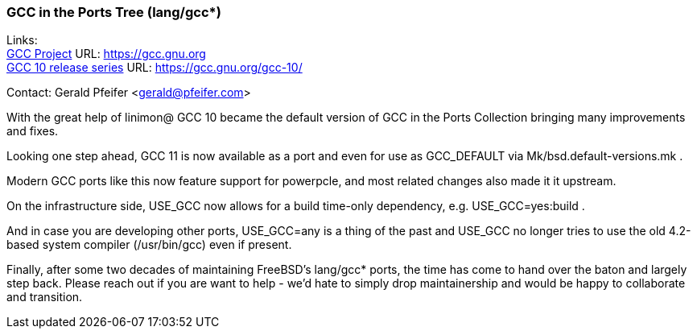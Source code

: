 === GCC in the Ports Tree (lang/gcc*)

Links: +
link:https://gcc.gnu.org[GCC Project] URL: link:https://gcc.gnu.org[https://gcc.gnu.org] +
link:https://gcc.gnu.org/gcc-10/[GCC 10 release series] URL: link:https://gcc.gnu.org/gcc-10/[https://gcc.gnu.org/gcc-10/]

Contact: Gerald Pfeifer <gerald@pfeifer.com>

With the great help of linimon@ GCC 10 became the default version of GCC in the Ports Collection bringing many improvements and fixes.

Looking one step ahead, GCC 11 is now available as a port and even for use as GCC_DEFAULT via Mk/bsd.default-versions.mk .

Modern GCC ports like this now feature support for powerpcle, and most related changes also made it it upstream.

On the infrastructure side, USE_GCC now allows for a build time-only dependency, e.g. USE_GCC=yes:build .

And in case you are developing other ports, USE_GCC=any is a thing of the past and USE_GCC no longer tries to use the old 4.2-based system compiler (/usr/bin/gcc) even if present.

Finally, after some two decades of maintaining FreeBSD's lang/gcc* ports, the time has come to hand over the baton and largely step back.
Please reach out if you are want to help - we'd hate to simply drop maintainership and would be happy to collaborate and transition.
